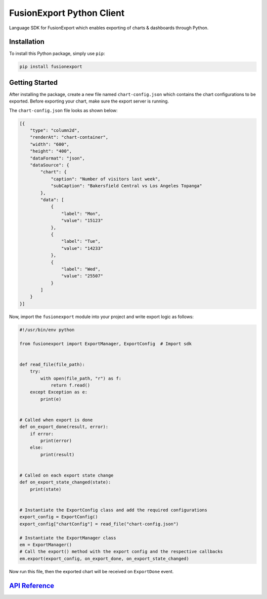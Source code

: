 FusionExport Python Client
==========================

Language SDK for FusionExport which enables exporting of charts & dashboards through Python.

Installation
------------

To install this Python package, simply use ``pip``:

.. code-block:: shell

    pip install fusionexport


Getting Started
---------------

After installing the package, create a new file named ``chart-config.json`` which contains
the chart configurations to be exported. Before exporting your chart, make sure
the export server is running.

The ``chart-config.json`` file looks as shown below:

.. code-block:: json

   [{
       "type": "column2d",
       "renderAt": "chart-container",
       "width": "600",
       "height": "400",
       "dataFormat": "json",
       "dataSource": {
           "chart": {
               "caption": "Number of visitors last week",
               "subCaption": "Bakersfield Central vs Los Angeles Topanga"
           },
           "data": [
               {
                   "label": "Mon",
                   "value": "15123"
               },
               {
                   "label": "Tue",
                   "value": "14233"
               },
               {
                   "label": "Wed",
                   "value": "25507"
               }
           ]
       }
   }]


Now, import the ``fusionexport`` module into your project and write export logic as follows:

.. code-block:: python

      #!/usr/bin/env python

      from fusionexport import ExportManager, ExportConfig  # Import sdk


      def read_file(file_path):
          try:
              with open(file_path, "r") as f:
                  return f.read()
          except Exception as e:
              print(e)


      # Called when export is done
      def on_export_done(result, error):
          if error:
              print(error)
          else:
              print(result)


      # Called on each export state change
      def on_export_state_changed(state):
          print(state)


      # Instantiate the ExportConfig class and add the required configurations
      export_config = ExportConfig()
      export_config["chartConfig"] = read_file("chart-config.json")

      # Instantiate the ExportManager class
      em = ExportManager()
      # Call the export() method with the export config and the respective callbacks
      em.export(export_config, on_export_done, on_export_state_changed)

Now run this file, then the exported chart will be received on ``ExportDone`` event.


`API Reference <https://www.fusioncharts.com/dev/exporting-charts/using-fusionexport/sdk-api-reference/python.html>`_
----------------------------------------------------------------------------------------------------------------------

